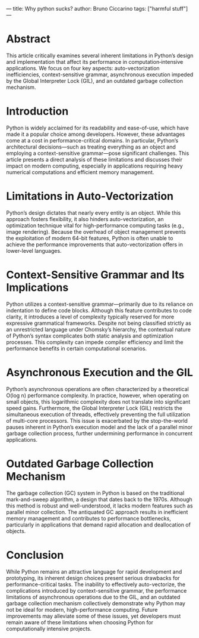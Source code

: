 ---
title: Why python sucks?
author: Bruno Ciccarino
tags: ["harmful stuff"]
---

* Abstract
This article critically examines several inherent limitations in Python’s design and implementation that affect its performance in computation‐intensive applications. We focus on four key aspects: auto-vectorization inefficiencies, context-sensitive grammar, asynchronous execution impeded by the Global Interpreter Lock (GIL), and an outdated garbage collection mechanism.

* Introduction
Python is widely acclaimed for its readability and ease-of-use, which have made it a popular choice among developers. However, these advantages come at a cost in performance-critical domains. In particular, Python’s architectural decisions—such as treating everything as an object and employing a context-sensitive grammar—pose significant challenges. This article presents a direct analysis of these limitations and discusses their impact on modern computing, especially in applications requiring heavy numerical computations and efficient memory management.

* Limitations in Auto-Vectorization
Python’s design dictates that nearly every entity is an object. While this approach fosters flexibility, it also hinders auto-vectorization, an optimization technique vital for high-performance computing tasks (e.g., image rendering). Because the overhead of object management prevents the exploitation of modern 64-bit features, Python is often unable to achieve the performance improvements that auto-vectorization offers in lower-level languages.

* Context-Sensitive Grammar and Its Implications
Python utilizes a context-sensitive grammar—primarily due to its reliance on indentation to define code blocks. Although this feature contributes to code clarity, it introduces a level of complexity typically reserved for more expressive grammatical frameworks. Despite not being classified strictly as an unrestricted language under Chomsky’s hierarchy, the contextual nature of Python’s syntax complicates both static analysis and optimization processes. This complexity can impede compiler efficiency and limit the performance benefits in certain computational scenarios.

* Asynchronous Execution and the GIL
Python’s asynchronous operations are often characterized by a theoretical O(log n) performance complexity. In practice, however, when operating on small objects, this logarithmic complexity does not translate into significant speed gains. Furthermore, the Global Interpreter Lock (GIL) restricts the simultaneous execution of threads, effectively preventing the full utilization of multi-core processors. This issue is exacerbated by the stop-the-world pauses inherent in Python’s execution model and the lack of a parallel minor garbage collection process, further undermining performance in concurrent applications.

* Outdated Garbage Collection Mechanism
The garbage collection (GC) system in Python is based on the traditional mark-and-sweep algorithm, a design that dates back to the 1970s. Although this method is robust and well-understood, it lacks modern features such as parallel minor collection. The antiquated GC approach results in inefficient memory management and contributes to performance bottlenecks, particularly in applications that demand rapid allocation and deallocation of objects.

* Conclusion
While Python remains an attractive language for rapid development and prototyping, its inherent design choices present serious drawbacks for performance-critical tasks. The inability to effectively auto-vectorize, the complications introduced by context-sensitive grammar, the performance limitations of asynchronous operations due to the GIL, and an outdated garbage collection mechanism collectively demonstrate why Python may not be ideal for modern, high-performance computing. Future improvements may alleviate some of these issues, yet developers must remain aware of these limitations when choosing Python for computationally intensive projects.

